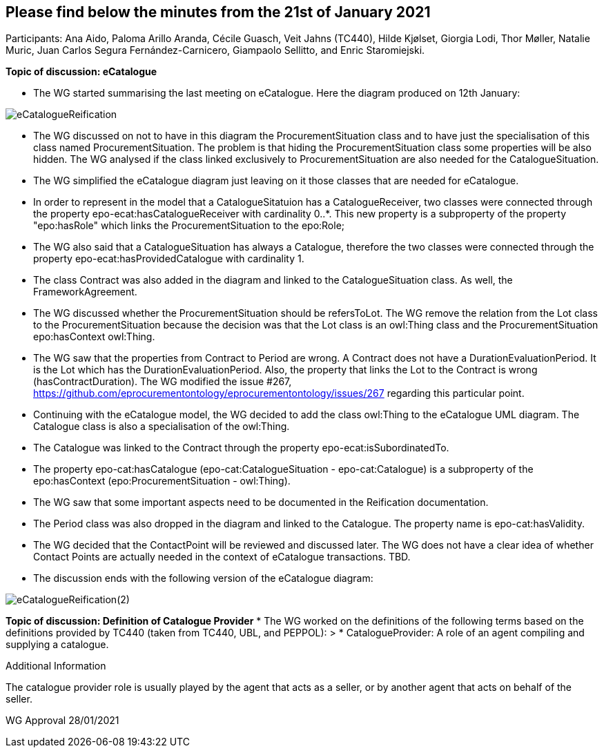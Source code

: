 == Please find below the minutes from the 21st of January 2021

Participants: Ana Aido, Paloma Arillo Aranda, Cécile Guasch, Veit Jahns (TC440), Hilde Kjølset, Giorgia Lodi, Thor Møller, Natalie Muric, Juan Carlos Segura Fernández-Carnicero, Giampaolo Sellitto, and Enric Staromiejski.

**Topic of discussion: eCatalogue**

* The WG started summarising the last meeting on eCatalogue. Here the diagram produced on 12th January:

image::https://github.com/eprocurementontology/eprocurementontology/blob/v2.0.2/v2.0.2/05-Implementation/test/doc/img/eCatalogueReification.png[]

* The WG discussed on not to have in this diagram the ProcurementSituation class and to have just the specialisation of this class named ProcurementSituation. The problem is that hiding the ProcurementSituation class some properties will be also hidden. The WG analysed if the class linked exclusively to ProcurementSituation are also needed for the CatalogueSituation.
* The WG simplified the eCatalogue diagram just leaving on it those classes that are needed for eCatalogue.
* In order to represent in the model that a CatalogueSitatuion has a CatalogueReceiver, two classes were connected through the property epo-ecat:hasCatalogueReceiver with cardinality 0..*. This new property is a subproperty of the property "epo:hasRole" which links the ProcurementSituation to the epo:Role;
* The WG also said that a CatalogueSituation has always a Catalogue, therefore the two classes were connected through the property epo-ecat:hasProvidedCatalogue with cardinality 1.
* The class Contract was also added in the diagram and linked to the CatalogueSituation class. As well, the FrameworkAgreement.
* The WG discussed whether the ProcurementSituation should be refersToLot. The WG remove the relation from the Lot class to the ProcurementSituation because the decision was that the Lot class is an owl:Thing class and the ProcurementSituation epo:hasContext owl:Thing.
* The WG saw that the properties from Contract to Period are wrong. A Contract does not have a DurationEvaluationPeriod. It is the Lot which has the DurationEvaluationPeriod. Also, the property that links the Lot to the  Contract is wrong (hasContractDuration). The WG modified the issue #267, https://github.com/eprocurementontology/eprocurementontology/issues/267 regarding this particular point.
* Continuing with the eCatalogue model, the WG decided to add the class owl:Thing to the eCatalogue UML diagram. The Catalogue class is also a specialisation of the owl:Thing.
* The Catalogue was linked to the Contract through the property epo-ecat:isSubordinatedTo.
* The property epo-cat:hasCatalogue (epo-cat:CatalogueSituation - epo-cat:Catalogue) is a subproperty of the epo:hasContext (epo:ProcurementSituation - owl:Thing).
* The WG saw that some important aspects need to be documented in the Reification documentation.
* The Period class was also dropped in the diagram and linked to the Catalogue. The property name is epo-cat:hasValidity.
* The WG decided that the ContactPoint will be reviewed and discussed later. The WG does not have a clear idea of whether Contact Points are actually needed in the context of eCatalogue transactions. TBD.
* The discussion ends with the following version of the eCatalogue diagram:

image::https://github.com/eprocurementontology/eprocurementontology/blob/v2.0.2/v2.0.2/05-Implementation/test/doc/img/eCatalogueReification(2).png[]

**Topic of discussion: Definition of Catalogue Provider**
* The WG worked on the definitions of the following terms based on the definitions provided by TC440 (taken from TC440, UBL, and PEPPOL):
> * CatalogueProvider: A role of an agent compiling and supplying a catalogue.

Additional Information

The catalogue provider role is usually played by the agent that acts as a seller, or by another agent that acts on behalf of the seller.

WG Approval 28/01/2021